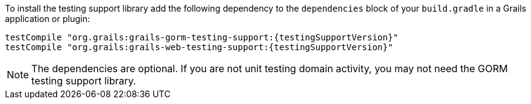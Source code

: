 To install the testing support library add the following dependency to the
`dependencies` block of your `build.gradle` in a Grails application or plugin:

[source,groovy,subs="attributes"]
testCompile "org.grails:grails-gorm-testing-support:{testingSupportVersion}"
testCompile "org.grails:grails-web-testing-support:{testingSupportVersion}"

NOTE: The dependencies are optional. If you are not unit testing domain activity, you may not need the GORM testing support library.